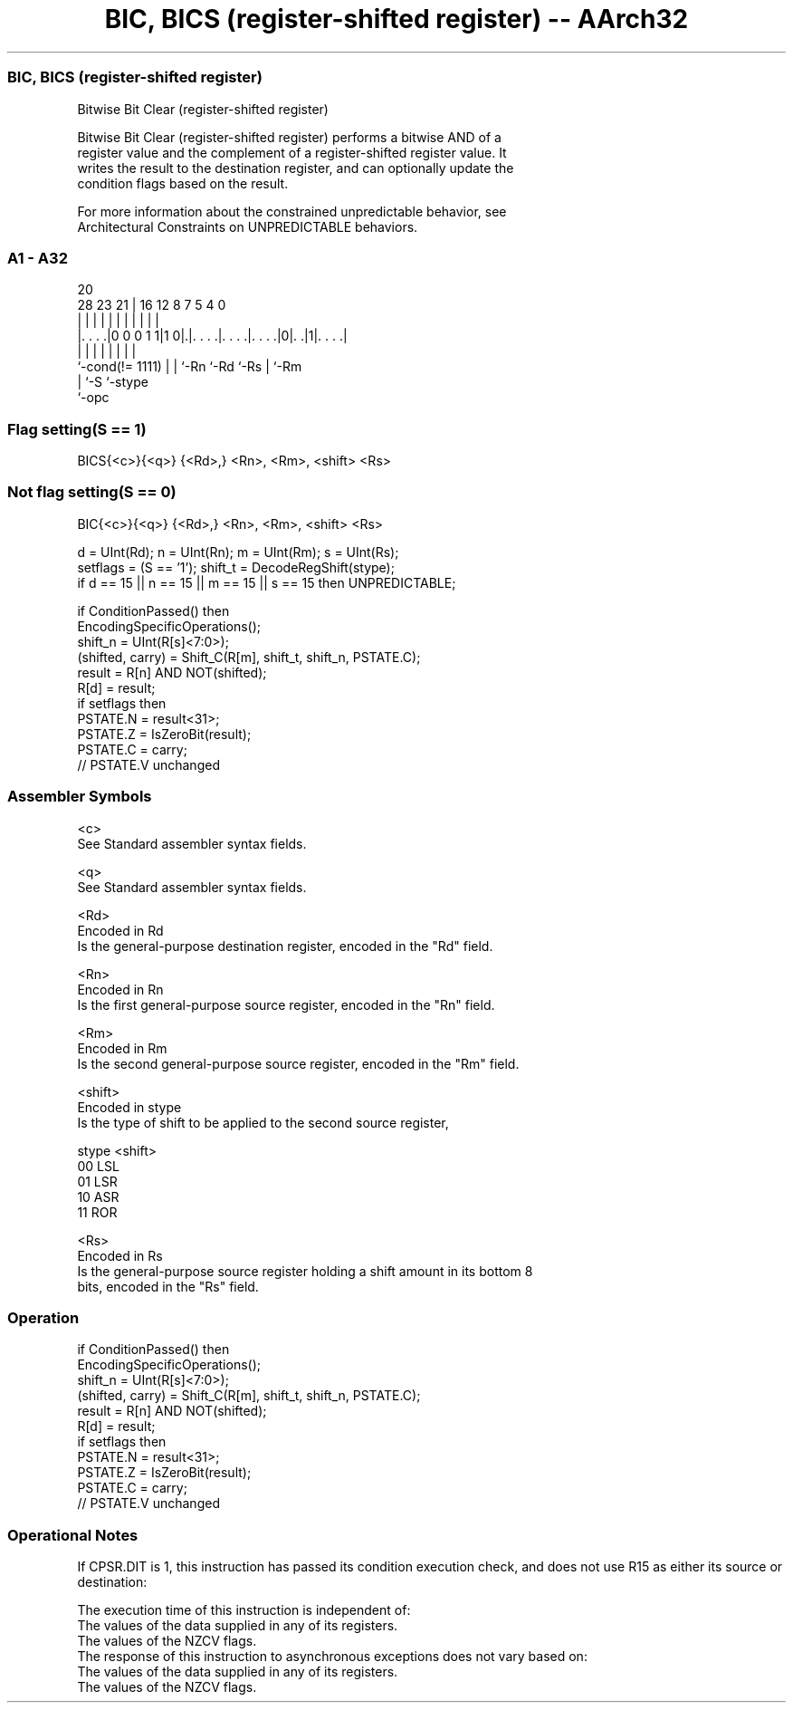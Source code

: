.nh
.TH "BIC, BICS (register-shifted register) -- AArch32" "7" " "  "instruction" "general"
.SS BIC, BICS (register-shifted register)
 Bitwise Bit Clear (register-shifted register)

 Bitwise Bit Clear (register-shifted register) performs a bitwise AND of a
 register value and the complement of a register-shifted register value. It
 writes the result to the destination register, and can optionally update the
 condition flags based on the result.

 For more information about the constrained unpredictable behavior, see
 Architectural Constraints on UNPREDICTABLE behaviors.



.SS A1 - A32
 
                                                                   
                                                                   
                         20                                        
         28        23  21 |      16      12       8 7   5 4       0
          |         |   | |       |       |       | |   | |       |
  |. . . .|0 0 0 1 1|1 0|.|. . . .|. . . .|. . . .|0|. .|1|. . . .|
  |                 |   | |       |       |         |     |
  `-cond(!= 1111)   |   | `-Rn    `-Rd    `-Rs      |     `-Rm
                    |   `-S                         `-stype
                    `-opc
  
  
 
.SS Flag setting(S == 1)
 
 BICS{<c>}{<q>} {<Rd>,} <Rn>, <Rm>, <shift> <Rs>
.SS Not flag setting(S == 0)
 
 BIC{<c>}{<q>} {<Rd>,} <Rn>, <Rm>, <shift> <Rs>
 
 d = UInt(Rd);  n = UInt(Rn);  m = UInt(Rm);  s = UInt(Rs);
 setflags = (S == '1');  shift_t = DecodeRegShift(stype);
 if d == 15 || n == 15 || m == 15 || s == 15 then UNPREDICTABLE;
 
 if ConditionPassed() then
     EncodingSpecificOperations();
     shift_n = UInt(R[s]<7:0>);
     (shifted, carry) = Shift_C(R[m], shift_t, shift_n, PSTATE.C);
     result = R[n] AND NOT(shifted);
     R[d] = result;
     if setflags then
         PSTATE.N = result<31>;
         PSTATE.Z = IsZeroBit(result);
         PSTATE.C = carry;
         // PSTATE.V unchanged
 

.SS Assembler Symbols

 <c>
  See Standard assembler syntax fields.

 <q>
  See Standard assembler syntax fields.

 <Rd>
  Encoded in Rd
  Is the general-purpose destination register, encoded in the "Rd" field.

 <Rn>
  Encoded in Rn
  Is the first general-purpose source register, encoded in the "Rn" field.

 <Rm>
  Encoded in Rm
  Is the second general-purpose source register, encoded in the "Rm" field.

 <shift>
  Encoded in stype
  Is the type of shift to be applied to the second source register,

  stype <shift> 
  00    LSL     
  01    LSR     
  10    ASR     
  11    ROR     

 <Rs>
  Encoded in Rs
  Is the general-purpose source register holding a shift amount in its bottom 8
  bits, encoded in the "Rs" field.



.SS Operation

 if ConditionPassed() then
     EncodingSpecificOperations();
     shift_n = UInt(R[s]<7:0>);
     (shifted, carry) = Shift_C(R[m], shift_t, shift_n, PSTATE.C);
     result = R[n] AND NOT(shifted);
     R[d] = result;
     if setflags then
         PSTATE.N = result<31>;
         PSTATE.Z = IsZeroBit(result);
         PSTATE.C = carry;
         // PSTATE.V unchanged


.SS Operational Notes

 
 If CPSR.DIT is 1, this instruction has passed its condition execution check, and does not use R15 as either its source or destination: 
 
 The execution time of this instruction is independent of: 
 The values of the data supplied in any of its registers.
 The values of the NZCV flags.
 The response of this instruction to asynchronous exceptions does not vary based on: 
 The values of the data supplied in any of its registers.
 The values of the NZCV flags.
